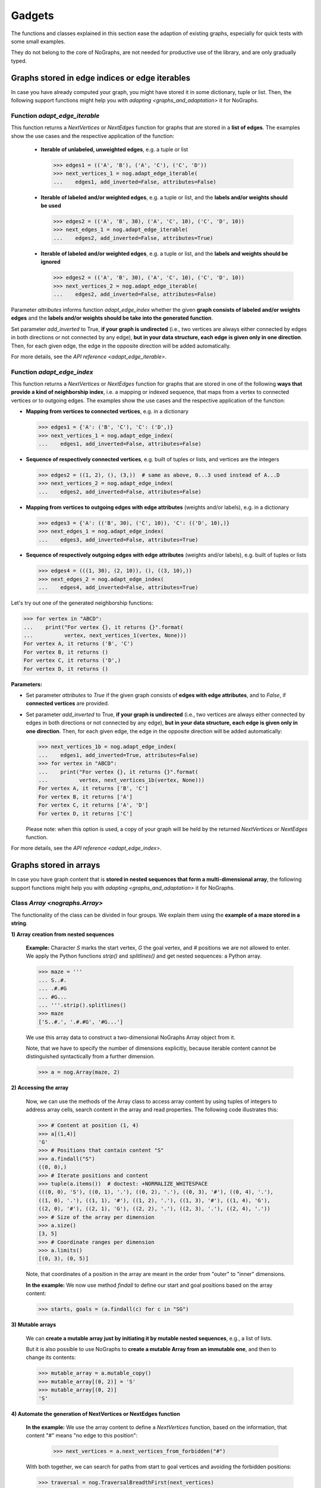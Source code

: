 Gadgets
-------

..
   Import nographs for doctests of this document. Does not go into docs.
   >>> import nographs as nog

The functions and classes explained in this section ease the adaption
of existing graphs, especially for quick tests with some small examples.

They do not belong to the core of NoGraphs, are not needed for
productive use of the library, and are only gradually typed.

.. _edge_gadgets:

Graphs stored in edge indices or edge iterables
~~~~~~~~~~~~~~~~~~~~~~~~~~~~~~~~~~~~~~~~~~~~~~~

In case you have already computed your graph, you might have stored
it in some dictionary, tuple or list. Then, the following support functions
might help you with `adapting <graphs_and_adaptation>` it for NoGraphs.

Function `adapt_edge_iterable`
++++++++++++++++++++++++++++++

This function returns a `NextVertices` or `NextEdges` function for graphs that are
stored in a **list of edges**. The examples show the use cases and the
respective application of the function:

  - **Iterable of unlabeled, unweighted edges**, e.g. a tuple or list

    .. code-block:: python

     >>> edges1 = (('A', 'B'), ('A', 'C'), ('C', 'D'))
     >>> next_vertices_1 = nog.adapt_edge_iterable(
     ...    edges1, add_inverted=False, attributes=False)

  - **Iterable of labeled and/or weighted edges**, e.g. a tuple or list, and
    the **labels and/or weights should be used**

    .. code-block:: python

     >>> edges2 = (('A', 'B', 30), ('A', 'C', 10), ('C', 'D', 10))
     >>> next_edges_1 = nog.adapt_edge_iterable(
     ...    edges2, add_inverted=False, attributes=True)

  - **Iterable of labeled and/or weighted edges**, e.g. a tuple or list, and
    the **labels and weights should be ignored**

    .. code-block:: python

     >>> edges2 = (('A', 'B', 30), ('A', 'C', 10), ('C', 'D', 10))
     >>> next_vertices_2 = nog.adapt_edge_iterable(
     ...    edges2, add_inverted=False, attributes=False)

..
   Hidden DocTests:

   >>> traversal = nog.TraversalDepthFirst(next_vertices_1)
   >>> tuple(traversal.start_from('A', build_paths=True))
   ('C', 'D', 'B')
   >>> traversal = nog.TraversalShortestPaths(next_edges_1)
   >>> tuple(traversal.start_from('A', build_paths=True))
   ('C', 'D', 'B')
   >>> traversal = nog.TraversalDepthFirst(next_vertices_2)
   >>> tuple(traversal.start_from('A', build_paths=True))
   ('C', 'D', 'B')

Parameter *attributes* informs function `adapt_edge_index` whether the given
**graph consists of labeled and/or weights edges**
and the **labels and/or weights should be take into the generated function**.

Set parameter *add_inverted* to True, **if your graph is undirected** (i.e., two
vertices are always either connected by edges in both directions or not connected
by any edge), **but in your data structure, each edge is given only in one direction**.
Then, for each given edge, the edge in the opposite direction will be added
automatically.

For more details, see the `API reference <adapt_edge_iterable>`.


Function `adapt_edge_index`
++++++++++++++++++++++++++++++

This function returns a `NextVertices` or `NextEdges` function for graphs that are
stored in one of the following **ways that provide a kind of neighborship index**,
i.e. a mapping or indexed sequence, that maps from a vertex to connected vertices
or to outgoing edges. The examples show the use cases and the
respective application of the function:

- **Mapping from vertices to connected vertices**, e.g. in a dictionary

  .. code-block:: python

   >>> edges1 = {'A': ('B', 'C'), 'C': ('D',)}
   >>> next_vertices_1 = nog.adapt_edge_index(
   ...    edges1, add_inverted=False, attributes=False)

- **Sequence of respectively connected vertices**, e.g. built of tuples or lists,
  and vertices are the integers

  .. code-block:: python

   >>> edges2 = ((1, 2), (), (3,))  # same as above, 0...3 used instead of A...D
   >>> next_vertices_2 = nog.adapt_edge_index(
   ...    edges2, add_inverted=False, attributes=False)

- **Mapping from vertices to outgoing edges with edge attributes**
  (weights and/or labels), e.g. in a dictionary

  .. code-block:: python

   >>> edges3 = {'A': (('B', 30), ('C', 10)), 'C': (('D', 10),)}
   >>> next_edges_1 = nog.adapt_edge_index(
   ...    edges3, add_inverted=False, attributes=True)

- **Sequence of respectively outgoing edges with edge attributes**
  (weights and/or labels), e.g. built of tuples or lists

  .. code-block:: python

   >>> edges4 = (((1, 30), (2, 10)), (), ((3, 10),))
   >>> next_edges_2 = nog.adapt_edge_index(
   ...    edges4, add_inverted=False, attributes=True)

..
   Hidden DocTests:

   >>> traversal = nog.TraversalDepthFirst(next_vertices_1)
   >>> tuple(traversal.start_from('A', build_paths=True))
   ('C', 'D', 'B')
   >>> traversal = nog.TraversalDepthFirst(next_vertices_2)
   >>> tuple(traversal.start_from(0, build_paths=True))
   (2, 3, 1)
   >>> traversal = nog.TraversalShortestPaths(next_edges_1)
   >>> tuple(traversal.start_from('A', build_paths=True))
   ('C', 'D', 'B')
   >>> traversal = nog.TraversalShortestPaths(next_edges_2)
   >>> tuple(traversal.start_from(0, build_paths=True))
   (2, 3, 1)

Let's try out one of the generated neighborship functions:

.. code-block:: python

   >>> for vertex in "ABCD":
   ...    print("For vertex {}, it returns {}".format(
   ...          vertex, next_vertices_1(vertex, None)))
   For vertex A, it returns ('B', 'C')
   For vertex B, it returns ()
   For vertex C, it returns ('D',)
   For vertex D, it returns ()

**Parameters:**

- Set parameter *attributes* to *True* if the given graph
  consists of **edges with edge attributes**, and to *False*,
  if **connected vertices** are provided.

- Set parameter *add_inverted* to True, **if your graph is undirected** (i.e., two
  vertices are always either connected by edges in both directions or not connected
  by any edge), **but in your data structure, each edge is given only in one direction**.
  Then, for each given edge, the edge in the opposite direction will be added
  automatically:

  .. code-block:: python

     >>> next_vertices_1b = nog.adapt_edge_index(
     ...    edges1, add_inverted=True, attributes=False)
     >>> for vertex in "ABCD":
     ...    print("For vertex {}, it returns {}".format(
     ...          vertex, next_vertices_1b(vertex, None)))
     For vertex A, it returns ['B', 'C']
     For vertex B, it returns ['A']
     For vertex C, it returns ['A', 'D']
     For vertex D, it returns ['C']

  Please note: when this option is used, a copy of your graph will be held
  by the returned `NextVertices` or `NextEdges` function.

For more details, see the `API reference <adapt_edge_index>`.


.. _matrix_gadgets:

Graphs stored in arrays
~~~~~~~~~~~~~~~~~~~~~~~

In case you have graph content that is
**stored in nested sequences that form a multi-dimensional array**,
the following support functions might help you with
`adapting <graphs_and_adaptation>` it for NoGraphs.


Class `Array <nographs.Array>`
++++++++++++++++++++++++++++++

The functionality of the class can be divided in four groups. We explain them
using the **example of a maze stored in a string**.

**1) Array creation from nested sequences**

   **Example:** Character *S* marks
   the start vertex, *G* the goal vertex, and *#* positions we are not allowed to
   enter. We apply the Python functions *strip()* and *splitlines()* and get nested
   sequences: a Python array.

   .. code-block:: python

      >>> maze = '''
      ... S..#.
      ... .#.#G
      ... #G...
      ... '''.strip().splitlines()
      >>> maze
      ['S..#.', '.#.#G', '#G...']

   We use this array data to construct a two-dimensional NoGraphs Array object
   from it.

   Note, that we have to specify the number of dimensions explicitly, because
   iterable content cannot be distinguished syntactically from a further dimension.

   .. code-block:: python

      >>> a = nog.Array(maze, 2)

**2) Accessing the array**

   Now, we can use the methods of the Array class to access array content
   by using tuples of integers to address array cells, search content in the
   array and read properties. The following code illustrates this:

   .. code-block:: python

      >>> # Content at position (1, 4)
      >>> a[(1,4)]
      'G'
      >>> # Positions that contain content "S"
      >>> a.findall("S")
      ((0, 0),)
      >>> # Iterate positions and content
      >>> tuple(a.items())  # doctest: +NORMALIZE_WHITESPACE
      (((0, 0), 'S'), ((0, 1), '.'), ((0, 2), '.'), ((0, 3), '#'), ((0, 4), '.'),
      ((1, 0), '.'), ((1, 1), '#'), ((1, 2), '.'), ((1, 3), '#'), ((1, 4), 'G'),
      ((2, 0), '#'), ((2, 1), 'G'), ((2, 2), '.'), ((2, 3), '.'), ((2, 4), '.'))
      >>> # Size of the array per dimension
      >>> a.size()
      [3, 5]
      >>> # Coordinate ranges per dimension
      >>> a.limits()
      [(0, 3), (0, 5)]

   Note, that coordinates of a position in the array are meant in the order from "outer"
   to "inner" dimensions.

   **In the example:** We now use method *findall* to define our start and goal
   positions based on the array content:

   .. code-block:: python

      >>> starts, goals = (a.findall(c) for c in "SG")

**3) Mutable arrays**

  We can
  **create a mutable array just by initiating it by mutable nested sequences**,
  e.g., a list of lists.

  But it is also possible to use NoGraphs to
  **create a mutable Array from an immutable one**, and then to change its contents:

  .. code-block:: python

    >>> mutable_array = a.mutable_copy()
    >>> mutable_array[(0, 2)] = 'S'
    >>> mutable_array[(0, 2)]
    'S'


.. _class_array_part_4:

**4) Automate the generation of NextVertices or NextEdges function**

   **In the example:** We use the array content to define a `NextVertices`
   function, based on the information, that content "#" means "no edge to
   this position":

       >>> next_vertices = a.next_vertices_from_forbidden("#")

   With both together, we can search for paths from start to goal vertices
   and avoiding the forbidden positions:

   .. code-block:: python

      >>> traversal = nog.TraversalBreadthFirst(next_vertices)
      >>> for found in traversal.start_from(start_vertices=starts, build_paths=True
      ...     ).go_for_vertices_in(goals):
      ...         traversal.depth, traversal.paths[found]
      (5, ((0, 0), (0, 1), (0, 2), (1, 2), (2, 2), (2, 1)))
      (7, ((0, 0), (0, 1), (0, 2), (1, 2), (2, 2), (2, 3), (2, 4), (1, 4)))

   Optionally, we can choose that moves (edges) in the array positions should
   wrap at the position limits of each dimension, or that "diagonal" moves
   should be allowed, see
   the `API reference <nographs.Array.next_vertices_from_forbidden>`.

   For **cases where the array content at a position defines the edge weight** of edges
   leading there, we can use method *next_edges_from_cell_weights* instead of
   method *next_vertices_from_forbidden*.
   As input for the function, we give the mapping from array content to edge weight.
   The following code illustrates this based on a new, adapted maze:

   .. code-block:: python

     >>> a = nog.Array('''
     ... S2819
     ... 37211
     ... 212#G
     ... '''.strip().splitlines(), 2)
     >>> start, goal = (a.findall(c)[0] for c in "SG")
     >>> weights = {str(i): i for i in range(10)} | {"G": 0}

     >>> traversal = nog.TraversalShortestPaths(a.next_edges_from_cell_weights(weights))
     >>> found = traversal.start_from(start, build_paths=True).go_to(goal)
     >>> traversal.distance, traversal.paths[found]
     (12, ((0, 0), (1, 0), (2, 0), (2, 1), (2, 2), (1, 2), (1, 3), (1, 4), (2, 4)))

.. tip::
   For cases, where the methods *next_vertices_from_forbidden* and
   *next_vertices_from_cell_weights* of class *Array* do not cover your
   exact scenario, you can easily combine functionality of the other methods of
   class *Array* with functionality of class `Position <nographs.Position>`
   in order to
   `manually define your individual callback function <maze_function_manually>`.
   In fact, this is how the two methods are implemented.


.. _tutorial_position:

Class `Position <nographs.Position>`
++++++++++++++++++++++++++++++++++++

A cell position in a n-dimensional array can be stored and manipulated in an
instance of this class.

We can **create a Position, add and subtract other vectors, multiply an integer,
and calculate the manhattan distance of another vector to our position**:

   .. code-block:: python

      >>> # Position, from sequence of int coordinates ("Vector")
      >>> nog.Position([1, 2, 3])
      (1, 2, 3)
      >>> # Position, from int coordinates given as separate parameters
      >>> nog.Position.at(1, 2, 3)
      (1, 2, 3)
      >>> # Position plus coordinate vector (or Position), returns Position
      >>> nog.Position.at(1, 2, 3) + (1, 1, 1)  + (2, 2, 2)
      (4, 5, 6)
      >>> # Position minus coordinate vector (or Position), returns Position
      >>> nog.Position.at(2, 3, 4) - (1, 1, 1)
      (1, 2, 3)
      >>> # Position vector multiplied by an integer value, returns Position
      >>> nog.Position.at(2, 3, 4) * 3
      (6, 9, 12)
      >>> # Attention: Since a Position is a tuple, i * Position repeats the coordinates
      >>> 3 * nog.Position.at(2,3,4)
      (2, 3, 4, 2, 3, 4, 2, 3, 4)
      >>> # Manhattan distance of some vector
      >>> nog.Position.at(2, 3, 4).manhattan_distance( (1, 1, 1) )
      6

When we use vector addition or subtraction to "move" some increment away from a
position, we could "leave" some coordinate ranges we would like to stay in.
Class Position allows to **check for coordinate boundaries** (range per dimension)
and to **"wrap" moves at such boundaries**:

   .. code-block:: python

      >>> # The lower limit per dimension is meant inclusively, the upper limit exclusively.
      >>> # These ranges define a cuboid of allowed coordinates. Is the position in the cuboid?
      >>> limits = ((0, 3),) * 3
      >>> [nog.Position(v).is_in_cuboid(limits) for v in ((0, 1, 0), (2, 0, 2), (3, 0, 0))]
      [True, True, False]
      >>> # After position changes, wrap the position at the chosen coordinate ranges
      >>> pos = nog.Position.at(0, 1, 2)
      >>> move = (1, 1, 1)
      >>> for i in range(3):
      ...    pos = (pos + move).wrap_to_cuboid(limits)
      ...    print (pos)
      (1, 2, 0)
      (2, 0, 1)
      (0, 1, 2)
      >>> # A coordinate, that is far off, is wrapped like we would go towards
      >>> # the cuboid by the size of the coordinate range as often as necessary
      >>> # to come back to the allowed range.
      >>> [nog.Position(v).wrap_to_cuboid(((-2, 3),) * 2)
      ...  for v in ((0, 0), (-2, 2), (-3, 3), (-7, 7), (-8, 8))]
      [(0, 0), (-2, 2), (2, -2), (-2, 2), (2, -2)]

Class Position can **generate some types of "move vectors"**:
with or without "diagonal" moves, with or without the zero move, and we can choose
the number of dimensions:

   .. code-block:: python

      >>> # We generate some types of 2-dimensional move vectors
      >>> nog.Position.moves()
      [(-1, 0), (0, -1), (0, 1), (1, 0)]
      >>> nog.Position.moves(diagonals=True)
      [(-1, -1), (-1, 0), (-1, 1), (0, -1), (0, 1), (1, -1), (1, 0), (1, 1)]
      >>> nog.Position.moves(zero_move=True)
      [(-1, 0), (0, -1), (0, 0), (0, 1), (1, 0)]
      >>> # Now, we generate some 3-dimensional move vectors
      >>> nog.Position.moves(3)
      [(-1, 0, 0), (0, -1, 0), (0, 0, -1), (0, 0, 1), (0, 1, 0), (1, 0, 0)]
      >>> nog.Position.moves(3, diagonals=True)   # doctest: +NORMALIZE_WHITESPACE
      [(-1, -1, -1), (-1, -1, 0), (-1, -1, 1), (-1, 0, -1), (-1, 0, 0), (-1, 0, 1),
      (-1, 1, -1), (-1, 1, 0), (-1, 1, 1), (0, -1, -1), (0, -1, 0), (0, -1, 1),
      (0, 0, -1), (0, 0, 1), (0, 1, -1), (0, 1, 0), (0, 1, 1), (1, -1, -1), (1, -1, 0),
      (1, -1, 1), (1, 0, -1), (1, 0, 0), (1, 0, 1), (1, 1, -1), (1, 1, 0), (1, 1, 1)]
      >>> nog.Position.moves(3, non_zero_counts=range(2, 3))   # doctest: +NORMALIZE_WHITESPACE
      [(-1, -1, 0), (-1, 0, -1), (-1, 0, 1), (-1, 1, 0), (0, -1, -1), (0, -1, 1),
      (0, 1, -1), (0, 1, 1), (1, -1, 0), (1, 0, -1), (1, 0, 1), (1, 1, 0)]

Class Position can **calculate "neighbor" positions** based on such moves, and keeps
given coordinate limits:

   .. code-block:: python

      >>> v = nog.Position((5, 5))
      >>> moves = nog.Position.moves()
      >>> tuple(v.neighbors(moves))
      ((4, 5), (5, 4), (5, 6), (6, 5))
      >>> tuple(v.neighbors(moves, limits=((0, 6), (0, 6))))
      ((4, 5), (5, 4))
      >>> tuple(v.neighbors(moves, limits=((0, 6), (0, 6)), wrap=True))
      ((4, 5), (5, 4), (5, 0), (0, 5))
      >>> # When we choose wrapping, of cause we have to provide limits
      >>> tuple(v.neighbors(moves, wrap=True))
      Traceback (most recent call last):
      RuntimeError: Limits for Option wrap missing

Please find details in the `API reference <nographs.Position>`.


.. _maze_function_manually:

Example: Hand-made NextVertices function for a maze
+++++++++++++++++++++++++++++++++++++++++++++++++++

In the following example code, we use the functionality of classes *Array* and
*Position* to manually define a maze adaption function.

We initiate a NoGraphs array by our maze:

.. code-block:: python

   >>> array = nog.Array('''
   ... S..#.
   ... .#.#G
   ... #G...
   ... '''.strip().splitlines(), 2)

Instead of calling method
`Array.next_vertices_from_forbidden <nographs.Array.next_vertices_from_forbidden>`
like we saw it in `the section about class Array <class_array_part_4>`,
we now create our `NextVertices` function manually, to be able to adapt
the code to our needs:

.. code-block:: python

   >>> limits = array.limits()
   >>> moves = nog.Position.moves(2)
   >>> def next_vertices(position, _):
   ...     for neighbor in position.neighbors(moves, limits):
   ...         if array[neighbor] != "#":
   ...            yield neighbor
   ...     return next_vertices

Then, we test it by traversing the maze from start to both goal positions:

.. code-block:: python

   >>> traversal = nog.TraversalBreadthFirst(next_vertices)
   >>> traversal = traversal.start_from(start_vertices=starts, build_paths=True)
   >>> for found in traversal.go_for_vertices_in(goals):
   ...     traversal.depth, traversal.paths[found]
   (5, ((0, 0), (0, 1), (0, 2), (1, 2), (2, 2), (2, 1)))
   (7, ((0, 0), (0, 1), (0, 2), (1, 2), (2, 2), (2, 3), (2, 4), (1, 4)))
